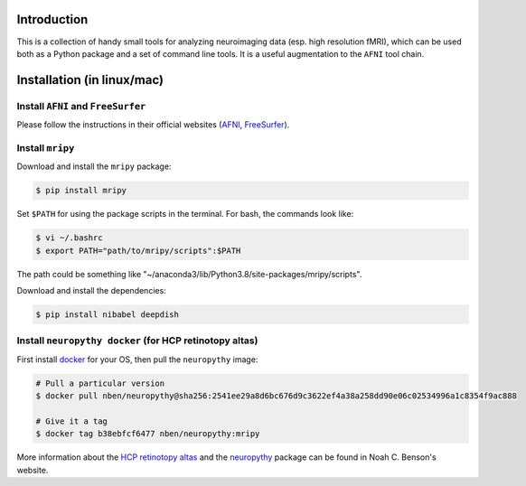 Introduction
============

This is a collection of handy small tools for analyzing neuroimaging data (esp. 
high resolution fMRI), which can be used both as a Python package and 
a set of command line tools. It is a useful augmentation to the ``AFNI`` tool chain.

Installation (in linux/mac)
===========================

Install ``AFNI`` and ``FreeSurfer``
-----------------------------------
Please follow the instructions in their official websites (AFNI_, FreeSurfer_).

.. _AFNI: https://afni.nimh.nih.gov/pub/dist/doc/htmldoc/background_install/install_instructs/index.html

.. _FreeSurfer: https://surfer.nmr.mgh.harvard.edu/fswiki/DownloadAndInstall

Install ``mripy``
-----------------
Download and install the ``mripy`` package:

.. code-block:: shell

    $ pip install mripy

Set ``$PATH`` for using the package scripts in the terminal. For bash, the commands look like:

.. code-block:: shell

    $ vi ~/.bashrc
    $ export PATH="path/to/mripy/scripts":$PATH

The path could be something like "~/anaconda3/lib/Python3.8/site-packages/mripy/scripts".

Download and install the dependencies:

.. code-block:: shell

    $ pip install nibabel deepdish
    

Install ``neuropythy docker`` (for HCP retinotopy altas)
--------------------------------------------------------
First install `docker <https://www.docker.com/products/docker-desktop>`_ for your OS, then pull the ``neuropythy`` image:

.. code-block:: shell

    # Pull a particular version
    $ docker pull nben/neuropythy@sha256:2541ee29a8d6bc676d9c3622ef4a38a258dd90e06c02534996a1c8354f9ac888

    # Give it a tag
    $ docker tag b38ebfcf6477 nben/neuropythy:mripy

More information about the `HCP retinotopy altas <https://nben.net/HCP-Retinotopy/>`_ and 
the `neuropythy <https://github.com/noahbenson/neuropythy>`_ package can be found in Noah C. Benson's website.


